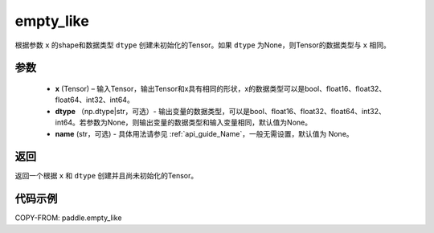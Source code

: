 .. _cn_api_tensor_empty_like:

empty_like
-------------------------------

.. py:function:: paddle.empty_like(x, dtype=None, name=None)


根据参数 ``x`` 的shape和数据类型 ``dtype`` 创建未初始化的Tensor。如果 ``dtype`` 为None，则Tensor的数据类型与 ``x`` 相同。

参数
::::::::::::

    - **x** (Tensor) – 输入Tensor，输出Tensor和x具有相同的形状，x的数据类型可以是bool、float16、float32、float64、int32、int64。
    - **dtype** （np.dtype|str，可选）- 输出变量的数据类型，可以是bool、float16、float32、float64、int32、int64。若参数为None，则输出变量的数据类型和输入变量相同，默认值为None。
    - **name** (str，可选) - 具体用法请参见 :ref:`api_guide_Name`，一般无需设置，默认值为 None。

返回
::::::::::::
返回一个根据 ``x`` 和 ``dtype`` 创建并且尚未初始化的Tensor。

代码示例
::::::::::::

COPY-FROM: paddle.empty_like
